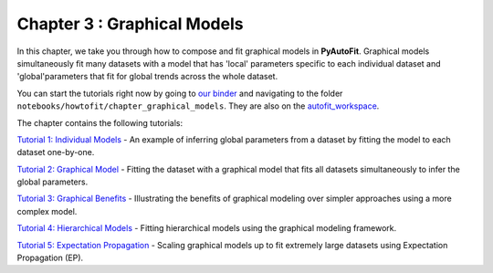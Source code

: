 .. _chapter_3_graphical_models:

Chapter 3 : Graphical Models
============================

In this chapter, we take you through how to compose and fit graphical models in **PyAutoFit**. Graphical models
simultaneously fit many datasets with a model that has 'local' parameters specific to each individual dataset
and 'global'parameters that fit for global trends across the whole dataset.

You can start the tutorials right now by going to `our binder <https://mybinder.org/v2/gh/Jammy2211/autofit_workspace/HEAD>`_
and navigating to the folder ``notebooks/howtofit/chapter_graphical_models``. They are also on the `autofit_workspace <https://github.com/Jammy2211/autofit_workspace>`_.

The chapter contains the following tutorials:

`Tutorial 1: Individual Models <https://mybinder.org/v2/gh/Jammy2211/autofit_workspace/release?filepath=notebooks/howtofit/chapter_graphical_models/tutorial_1_individual_models.ipynb>`_
- An example of inferring global parameters from a dataset by fitting the model to each dataset one-by-one.

`Tutorial 2: Graphical Model <https://mybinder.org/v2/gh/Jammy2211/autofit_workspace/release?filepath=notebooks/howtofit/chapter_graphical_models/tutorial_2_graphical_model.ipynb>`_
- Fitting the dataset with a graphical model that fits all datasets simultaneously to infer the global parameters.

`Tutorial 3: Graphical Benefits <https://mybinder.org/v2/gh/Jammy2211/autofit_workspace/release?filepath=notebooks/howtofit/chapter_graphical_models/tutorial_3_graphical_benefits.ipynb>`_
- Illustrating the benefits of graphical modeling over simpler approaches using a more complex model.

`Tutorial 4: Hierarchical Models <https://mybinder.org/v2/gh/Jammy2211/autofit_workspace/release?filepath=notebooks/howtofit/chapter_graphical_models/tutorial_4_hierarchical_models.ipynb>`_
- Fitting hierarchical models using the graphical modeling framework.

`Tutorial 5: Expectation Propagation <https://mybinder.org/v2/gh/Jammy2211/autofit_workspace/release?filepath=notebooks/howtofit/chapter_graphical_models/tutorial_5_expectation_propagation.ipynb>`_
- Scaling graphical models up to fit extremely large datasets using Expectation Propagation (EP).

